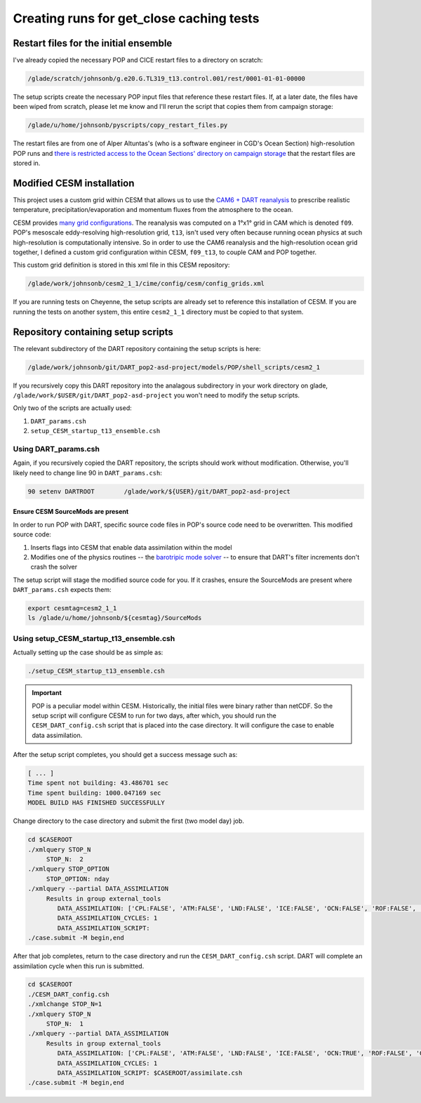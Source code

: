 #########################################
Creating runs for get_close caching tests
#########################################

Restart files for the initial ensemble
======================================

I've already copied the necessary POP and CICE restart files to a directory on  
scratch:                                                                        
                                                                                 
.. code-block::                                                                 
                                                                                 
   /glade/scratch/johnsonb/g.e20.G.TL319_t13.control.001/rest/0001-01-01-00000  
                                                                                 
The setup scripts create the necessary POP input files that reference these     
restart files. If, at a later date, the files have been wiped from scratch,     
please let me know and I'll rerun the script that copies them from campaign     
storage:                                                                        
                                                                                 
.. code-block::                                                                 
                                                                                 
   /glade/u/home/johnsonb/pyscripts/copy_restart_files.py                       
                                                                                 
The restart files are from one of Alper Altuntas's (who is a software engineer  
in CGD's Ocean Section) high-resolution POP runs and `there is restricted       
access to the Ocean Sections' directory on campaign storage <https://docs.dart.ucar.edu/en/latest/models/POP/readme.html#copy-pop-jra-restarts-py>`_
that the restart files are stored in.    

Modified CESM installation
==========================

This project uses a custom grid within CESM that allows us to use the `CAM6 +
DART reanalysis <https://www.nature.com/articles/s41598-021-92927-0>`_ to
prescribe realistic temperature, precipitation/evaporation and momentum fluxes
from the atmosphere to the ocean. 

CESM provides `many grid configurations <https://www.cesm.ucar.edu/models/cesm2/config/grids.html>`_.
The reanalysis was computed on a 1°x1° grid in CAM which is denoted ``f09``.
POP's mesoscale eddy-resolving high-resolution grid, ``t13``, isn't used very
often because running ocean physics at such high-resolution is computationally
intensive. So in order to use the CAM6 reanalysis and the high-resolution ocean
grid together, I defined a custom grid configuration within CESM, ``f09_t13``,
to couple CAM and POP together.

This custom grid definition is stored in this xml file in this CESM repository:

.. code-block::
   
   /glade/work/johnsonb/cesm2_1_1/cime/config/cesm/config_grids.xml

If you are running tests on Cheyenne, the setup scripts are already set to
reference this installation of CESM. If you are running the tests on another
system, this entire ``cesm2_1_1`` directory must be copied to that system.

Repository containing setup scripts
===================================

The relevant subdirectory of the DART repository containing the setup scripts
is here:

.. code-block::

   /glade/work/johnsonb/git/DART_pop2-asd-project/models/POP/shell_scripts/cesm2_1

If you recursively copy this DART repository into the analagous subdirectory
in your work directory on glade, ``/glade/work/$USER/git/DART_pop2-asd-project``
you won't need to modify the setup scripts.  

Only two of the scripts are actually used:

#. ``DART_params.csh``
#. ``setup_CESM_startup_t13_ensemble.csh``

Using DART_params.csh
---------------------

Again, if you recursively copied the DART repository, the scripts should work
without modification. Otherwise, you'll likely need to change line 90 in
``DART_params.csh``:

.. code-block::

   90 setenv DARTROOT        /glade/work/${USER}/git/DART_pop2-asd-project

Ensure CESM SourceMods are present
~~~~~~~~~~~~~~~~~~~~~~~~~~~~~~~~~~

In order to run POP with DART, specific source code files in POP's source code
need to be overwritten. This modified source code:

#. Inserts flags into CESM that enable data assimilation within the model
#. Modifies one of the physics routines -- the `barotripic mode solver <https://www.cesm.ucar.edu/models/cesm1.0/pop2/doc/users/node39.html>`_
   -- to ensure that DART's filter increments don't crash the solver

The setup script will stage the modified source code for you. If it crashes,
ensure the SourceMods are present where ``DART_params.csh`` expects them:

.. code-block::

   export cesmtag=cesm2_1_1
   ls /glade/u/home/johnsonb/${cesmtag}/SourceMods

Using setup_CESM_startup_t13_ensemble.csh
-----------------------------------------

Actually setting up the case should be as simple as:

.. code-block::

   ./setup_CESM_startup_t13_ensemble.csh

.. important::

   POP is a peculiar model within CESM. Historically, the initial files were
   binary rather than netCDF. So the setup script will configure CESM to run
   for two days, after which, you should run the ``CESM_DART_config.csh``
   script that is placed into the case directory. It will configure the case to
   enable data assimilation.

After the setup script completes, you should get a success message such as:

.. code-block::

   [ ... ]
   Time spent not building: 43.486701 sec
   Time spent building: 1000.047169 sec
   MODEL BUILD HAS FINISHED SUCCESSFULLY

Change directory to the case directory and submit the first (two model day) 
job.

.. code-block::

   cd $CASEROOT
   ./xmlquery STOP_N
        STOP_N:  2
   ./xmlquery STOP_OPTION
        STOP_OPTION: nday
   ./xmlquery --partial DATA_ASSIMILATION
        Results in group external_tools
           DATA_ASSIMILATION: ['CPL:FALSE', 'ATM:FALSE', 'LND:FALSE', 'ICE:FALSE', 'OCN:FALSE', 'ROF:FALSE', 'GLC:FALSE', 'WAV:FALSE']
           DATA_ASSIMILATION_CYCLES: 1
           DATA_ASSIMILATION_SCRIPT:
   ./case.submit -M begin,end

After that job completes, return to the case directory and run the
``CESM_DART_config.csh`` script. DART will complete an assimilation cycle
when this run is submitted.

.. code-block::

   cd $CASEROOT
   ./CESM_DART_config.csh
   ./xmlchange STOP_N=1
   ./xmlquery STOP_N
        STOP_N:  1
   ./xmlquery --partial DATA_ASSIMILATION
        Results in group external_tools
           DATA_ASSIMILATION: ['CPL:FALSE', 'ATM:FALSE', 'LND:FALSE', 'ICE:FALSE', 'OCN:TRUE', 'ROF:FALSE', 'GLC:FALSE',  'WAV:FALSE']
           DATA_ASSIMILATION_CYCLES: 1
           DATA_ASSIMILATION_SCRIPT: $CASEROOT/assimilate.csh
   ./case.submit -M begin,end

